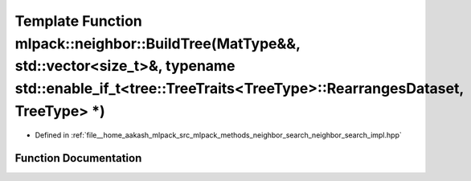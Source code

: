 .. _exhale_function_namespacemlpack_1_1neighbor_1a024cdca879ad58deb39479185cb2a5ca:

Template Function mlpack::neighbor::BuildTree(MatType&&, std::vector<size_t>&, typename std::enable_if_t<tree::TreeTraits<TreeType>::RearrangesDataset, TreeType> \*)
=====================================================================================================================================================================

- Defined in :ref:`file__home_aakash_mlpack_src_mlpack_methods_neighbor_search_neighbor_search_impl.hpp`


Function Documentation
----------------------


.. doxygenfunction:: mlpack::neighbor::BuildTree(MatType&&, std::vector<size_t>&, typename std::enable_if_t<tree::TreeTraits<TreeType>::RearrangesDataset, TreeType> *)
